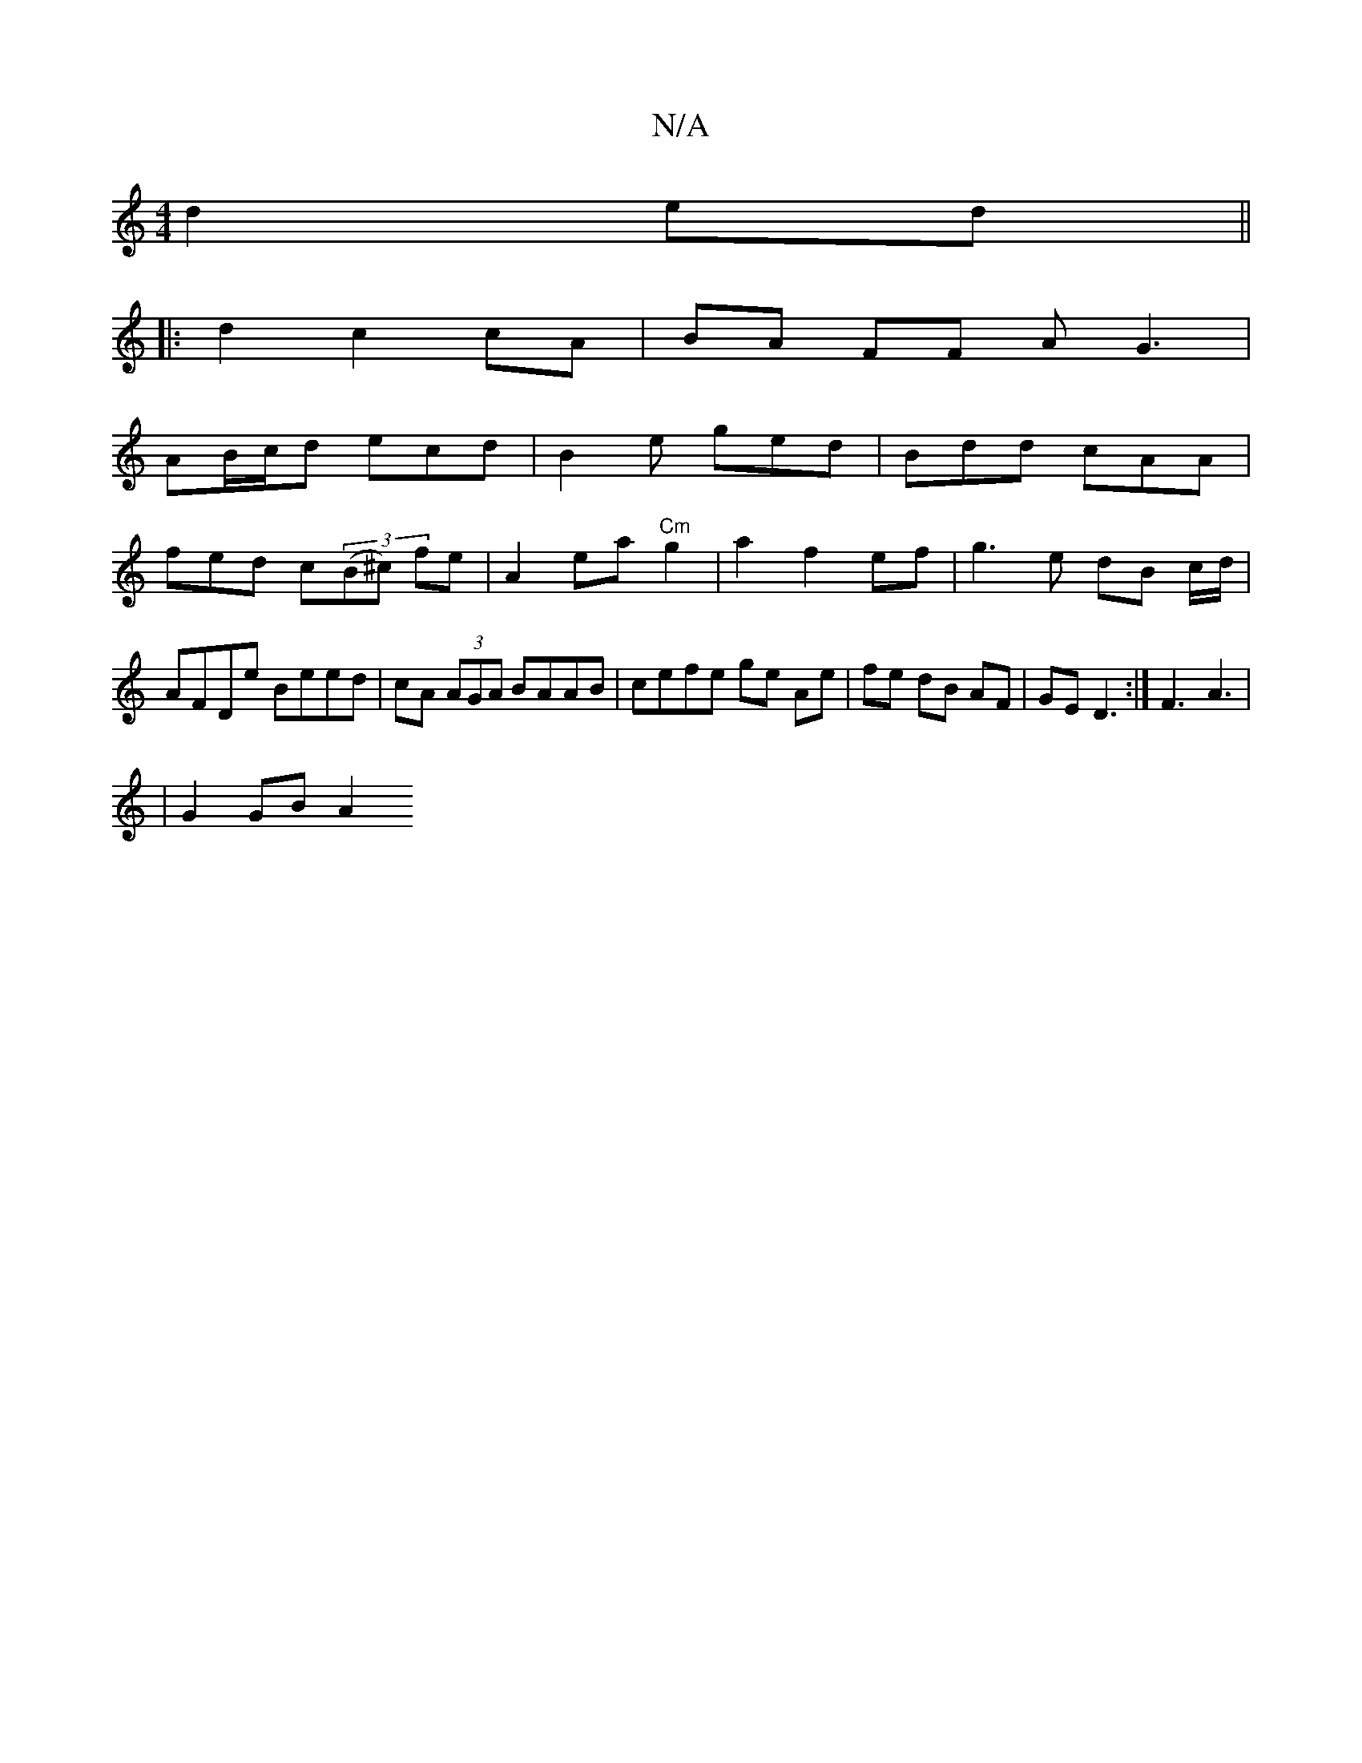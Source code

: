 X:1
T:N/A
M:4/4
R:N/A
K:Cmajor
 d2 ed||
|: d2 c2 cA | BA FF AG3|
AB/c/d ecd | B2 e ged | Bdd cAA|
fed c((3B^c) fe | A2 ea "Cm" g2 |a2 f2 ef|g3 e dB c/d/ | AFDe Beed|cA (3AGA BAAB | cefe ge Ae | fe dB AF | GED3:| F3 A3 |
|
G2 GB A2 